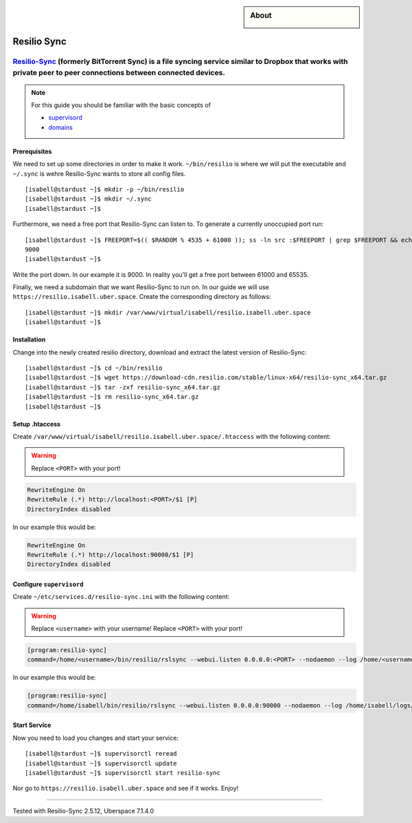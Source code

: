 .. highlight:: console

.. author:: Martin Porsch <https://martin.pors.ch/martin@pors.ch>

.. sidebar:: About
  
  .. image:: _static/images/resilio.png 
      :align: center

############
Resilio Sync
############

Resilio-Sync_ (formerly BitTorrent Sync) is a file syncing service similar to Dropbox that works with private peer to peer connections between connected devices.
----

.. note:: For this guide you should be familiar with the basic concepts of 

  * supervisord_
  * domains_

Prerequisites
=============

We need to set up some directories in order to make it work. ``~/bin/resilio`` is where we will put the executable and ``~/.sync`` is wehre Resilio-Sync wants to store all config files.

::

 [isabell@stardust ~]$ mkdir -p ~/bin/resilio
 [isabell@stardust ~]$ mkdir ~/.sync
 [isabell@stardust ~]$ 

Furthermore, we need a free port that Resilio-Sync can listen to. To generate a currently unoccupied port run:

::

 [isabell@stardust ~]$ FREEPORT=$(( $RANDOM % 4535 + 61000 )); ss -ln src :$FREEPORT | grep $FREEPORT && echo "try again" || echo $FREEPORT
 9000
 [isabell@stardust ~]$ 

Write the port down. In our example it is 9000. In reality you'll get a free port between 61000 and 65535.

Finally, we need a subdomain that we want Resilio-Sync to run on. In our guide we will use ``https://resilio.isabell.uber.space``. Create the corresponding directory as follows:

::

 [isabell@stardust ~]$ mkdir /var/www/virtual/isabell/resilio.isabell.uber.space
 [isabell@stardust ~]$ 


Installation
============

Change into the newly created resilio directory, download and extract the latest version of Resilio-Sync:

::

 [isabell@stardust ~]$ cd ~/bin/resilio
 [isabell@stardust ~]$ wget https://download-cdn.resilio.com/stable/linux-x64/resilio-sync_x64.tar.gz
 [isabell@stardust ~]$ tar -zxf resilio-sync_x64.tar.gz
 [isabell@stardust ~]$ rm resilio-sync_x64.tar.gz
 [isabell@stardust ~]$ 

Setup .htaccess
===============

Create ``/var/www/virtual/isabell/resilio.isabell.uber.space/.htaccess`` with the following content:

.. warning:: Replace ``<PORT>`` with your port!

.. code-block:: .htaccess

 RewriteEngine On
 RewriteRule (.*) http://localhost:<PORT>/$1 [P]
 DirectoryIndex disabled

In our example this would be:

.. code-block:: .htaccess

 RewriteEngine On
 RewriteRule (.*) http://localhost:90000/$1 [P]
 DirectoryIndex disabled

Configure ``supervisord``
=========================

Create ``~/etc/services.d/resilio-sync.ini`` with the following content:

.. warning:: Replace ``<username>`` with your username! Replace ``<PORT>`` with your port!

.. code-block:: ini

 [program:resilio-sync]
 command=/home/<username>/bin/resilio/rslsync --webui.listen 0.0.0.0:<PORT> --nodaemon --log /home/<username>/logs/resilio-sync.log --storage /home/<username>/.sync

In our example this would be:

.. code-block:: ini

 [program:resilio-sync]
 command=/home/isabell/bin/resilio/rslsync --webui.listen 0.0.0.0:90000 --nodaemon --log /home/isabell/logs/resilio-sync.log --storage /home/isabell/.sync

Start Service
=============

Now you need to load you changes and start your service:

::

 [isabell@stardust ~]$ supervisorctl reread
 [isabell@stardust ~]$ supervisorctl update
 [isabell@stardust ~]$ supervisorctl start resilio-sync

Nor go to ``https://resilio.isabell.uber.space`` and see if it works. Enjoy!

.. _Resilio-Sync: https://www.resilio.com
.. _supervisord: https://manual.uberspace.de/en/daemons-supervisord.html
.. _domains: https://manual.uberspace.de/en/web-domains.html

----

Tested with Resilio-Sync 2.5.12, Uberspace 7.1.4.0

